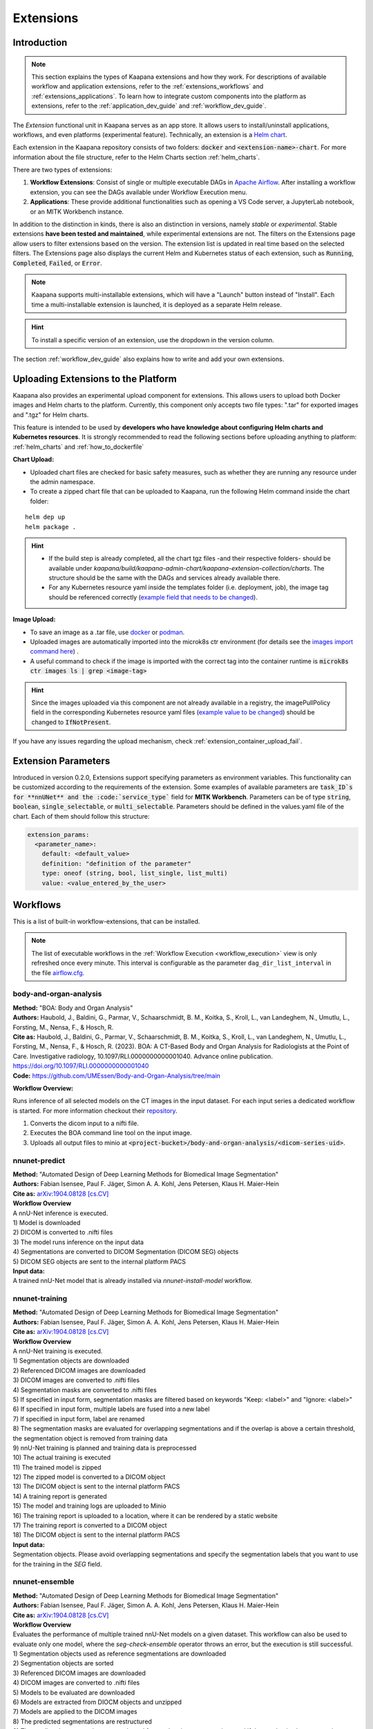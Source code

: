 .. _extensions:

Extensions
##########

Introduction
^^^^^^^^^^^^

.. note::
  This section explains the types of Kaapana extensions and how they work. For descriptions of available workflow and application extensions, refer to the  :ref:`extensions_workflows` and :ref:`extensions_applications`. 
  To learn how to integrate custom components into the platform as extensions, refer to the :ref:`application_dev_guide` and :ref:`workflow_dev_guide`.


The *Extension* functional unit in Kaapana serves as an app store. It allows users to install/uninstall applications, workflows, and even platforms (experimental feature). Technically, an extension is a `Helm chart <https://helm.sh/docs/topics/charts/>`_. 

Each extension in the Kaapana repository consists of two folders: :code:`docker` and :code:`<extension-name>-chart`. For more information about the file structure, refer to the Helm Charts section :ref:`helm_charts`.

There are two types of extensions:

1. **Workflow Extensions**: Consist of single or multiple executable DAGs in `Apache Airflow <https://airflow.apache.org/>`_. After installing a workflow extension, you can see the DAGs available under Workflow Execution menu.
2. **Applications**: These provide additional functionalities such as opening a VS Code server, a JupyterLab notebook, or an MITK Workbench instance.

In addition to the distinction in kinds, there is also an distinction in versions, namely *stable* or *experimental*. Stable extensions **have been tested and maintained**, while experimental extensions are not. The filters on the Extensions page allow users to filter extensions based on the version. The extension list is updated in real time based on the selected filters. The Extensions page also displays the current Helm and Kubernetes status of each extension, such as :code:`Running`, :code:`Completed`, :code:`Failed`, or :code:`Error`.

.. note::

  Kaapana supports multi-installable extensions, which will have a "Launch" button instead of "Install". Each time a multi-installable extension is launched, it is deployed as a separate Helm release.

.. hint::

  To install a specific version of an extension, use the dropdown in the version column.

The section :ref:`workflow_dev_guide` also explains how to write and add your own extensions.

Uploading Extensions to the Platform
^^^^^^^^^^^^^^^^^^^^^^^^^^^^^^^^^^^^

Kaapana also provides an experimental upload component for extensions. This allows users to upload both Docker images and Helm charts to the platform. Currently, this component only accepts two file types: ".tar" for exported images and ".tgz" for Helm charts.

This feature is intended to be used by **developers who have knowledge about configuring Helm charts and Kubernetes resources**. It is strongly recommended to read the following sections before uploading anything to platform: :ref:`helm_charts` and :ref:`how_to_dockerfile`

**Chart Upload:**

* Uploaded chart files are checked for basic safety measures, such as whether they are running any resource under the admin namespace. 
* To create a zipped chart file that can be uploaded to Kaapana, run the following Helm command inside the chart folder:

::

  helm dep up
  helm package .

.. hint::
  
  * If the build step is already completed, all the chart tgz files -and their respective folders- should be available under `kaapana/build/kaapana-admin-chart/kaapana-extension-collection/charts`. The structure should be the same with the DAGs and services already available there.
  * For any Kubernetes resource yaml inside the templates folder (i.e. deployment, job), the image tag should be referenced correctly (`example field that needs to be changed <https://codebase.helmholtz.cloud/kaapana/kaapana/-/blob/develop/templates_and_examples/examples/services/hello-world/hello-world-chart/templates/deployment.yaml#L23>`_).



**Image Upload:**

* To save an image as a .tar file, use `docker <https://docs.docker.com/engine/reference/commandline/save/>`_ or `podman <https://docs.podman.io/en/latest/markdown/podman-save.1.html>`_.
* Uploaded images are automatically imported into the microk8s ctr environment (for details see the `images import command here <https://microk8s.io/docs/command-reference#heading--microk8s-ctr>`_) . 
* A useful command to check if the image is imported with the correct tag into the container runtime is :code:`microk8s ctr images ls | grep <image-tag>`

.. hint::
    Since the images uploaded via this component are not already available in a registry, the imagePullPolicy field in the corresponding Kubernetes resource yaml files (`example value to be changed <https://codebase.helmholtz.cloud/kaapana/kaapana/-/blob/develop/templates_and_examples/examples/services/hello-world/hello-world-chart/templates/deployment.yaml#L24>`_) should be changed to :code:`IfNotPresent`.


If you have any issues regarding the upload mechanism, check :ref:`extension_container_upload_fail`.

Extension Parameters
^^^^^^^^^^^^^^^^^^^^

Introduced in version 0.2.0, Extensions support specifying parameters as environment variables. This functionality can be customized according to the requirements of the extension. Some examples of available parameters are :code:`task_ID`s for **nnUNet** and the :code:`service_type`` field for **MITK Workbench**. Parameters can be of type :code:`string`, :code:`boolean`, :code:`single_selectable`, or :code:`multi_selectable`. Parameters should be defined in the values.yaml file of the chart. Each of them should follow this structure:

.. code-block::

  extension_params:
    <parameter_name>:
      default: <default_value>
      definition: "definition of the parameter"
      type: oneof (string, bool, list_single, list_multi)
      value: <value_entered_by_the_user>


.. _extensions_workflows:

Workflows
^^^^^^^^^

This is a list of built-in workflow-extensions, that can be installed.

.. note::

  The list of executable workflows in the :ref:`Workflow Execution <workflow_execution>` view is only refreshed once every minute.
  This interval is configurable as the parameter ``dag_dir_list_interval`` in the file `airflow.cfg <https://codebase.helmholtz.cloud/kaapana/kaapana/-/blob/master/services/flow/airflow/airflow-chart/files/airflow.cfg?ref_type=heads>`_.



body-and-organ-analysis
-----------------------
| **Method:** "BOA: Body and Organ Analysis"
| **Authors:**  Haubold, J., Baldini, G., Parmar, V., Schaarschmidt, B. M., Koitka, S., Kroll, L., van Landeghem, N., Umutlu, L., Forsting, M., Nensa, F., & Hosch, R.
| **Cite as:** Haubold, J., Baldini, G., Parmar, V., Schaarschmidt, B. M., Koitka, S., Kroll, L., van Landeghem, N., Umutlu, L., Forsting, M., Nensa, F., & Hosch, R. (2023). BOA: A CT-Based Body and Organ Analysis for Radiologists at the Point of Care. Investigative radiology, 10.1097/RLI.0000000000001040. Advance online publication. https://doi.org/10.1097/RLI.0000000000001040
| **Code:** `https://github.com/UMEssen/Body-and-Organ-Analysis/tree/main <https://github.com/UMEssen/Body-and-Organ-Analysis/tree/main>`_

**Workflow Overview:**

Runs inference of all selected models on the CT images in the input dataset.
For each input series a dedicated workflow is started.
For more information checkout their `repository <https://github.com/UMEssen/Body-and-Organ-Analysis/tree/main>`_.

#. Converts the dicom input to a nifti file.
#. Executes the BOA command line tool on the input image.
#. Uploads all output files to minio at :code:`<project-bucket>/body-and-organ-analysis/<dicom-series-uid>`.

.. _extensions_nnunet:

nnunet-predict
--------------
| **Method:** "Automated Design of Deep Learning Methods for Biomedical Image Segmentation"
| **Authors:**  Fabian Isensee, Paul F. Jäger, Simon A. A. Kohl, Jens Petersen, Klaus H. Maier-Hein
| **Cite as:** `arXiv:1904.08128 [cs.CV] <https://arxiv.org/abs/1904.08128>`_

| **Workflow Overview**
| A nnU-Net inference is executed.

| 1) Model is downloaded
| 2) DICOM is converted to .nifti files
| 3) The model runs inference on the input data
| 4) Segmentations are converted to DICOM Segmentation (DICOM SEG) objects
| 5) DICOM SEG objects are sent to the internal platform PACS

| **Input data:**  
| A trained nnU-Net model that is already installed via *nnunet-install-model* workflow.

nnunet-training
---------------
| **Method:** "Automated Design of Deep Learning Methods for Biomedical Image Segmentation"
| **Authors:**  Fabian Isensee, Paul F. Jäger, Simon A. A. Kohl, Jens Petersen, Klaus H. Maier-Hein
| **Cite as:** `arXiv:1904.08128 [cs.CV] <https://arxiv.org/abs/1904.08128>`_

| **Workflow Overview**
| A nnU-Net training is executed.

| 1) Segmentation objects are downloaded
| 2) Referenced DICOM images are downloaded
| 3) DICOM images are converted to .nifti files
| 4) Segmentation masks are converted to .nifti files
| 5) If specified in input form, segmentation masks are filtered based on keywords "Keep: <label>" and "Ignore: <label>"
| 6) If specified in input form, multiple labels are fused into a new label
| 7) If specified in input form, label are renamed
| 8) The segmentation masks are evaluated for overlapping segmentations and if the overlap is above a certain threshold, the segmentation object is removed from training data
| 9) nnU-Net training is planned and training data is preprocessed
| 10) The actual training is executed
| 11) The trained model is zipped
| 12) The zipped model is converted to a DICOM object
| 13) The DICOM object is sent to the internal platform PACS
| 14) A training report is generated
| 15) The model and training logs are uploaded to Minio
| 16) The training report is uploaded to a location, where it can be rendered by a static website
| 17) The training report is converted to a DICOM object 
| 18) The DICOM object is sent to the internal platform PACS

| **Input data:**  
| Segmentation objects. Please avoid overlapping segmentations and specify the segmentation labels that you want to use for the training in the *SEG* field.

nnunet-ensemble
-------------------------
| **Method:** "Automated Design of Deep Learning Methods for Biomedical Image Segmentation"
| **Authors:**  Fabian Isensee, Paul F. Jäger, Simon A. A. Kohl, Jens Petersen, Klaus H. Maier-Hein
| **Cite as:** `arXiv:1904.08128 [cs.CV] <https://arxiv.org/abs/1904.08128>`_

| **Workflow Overview**
| Evaluates the performance of multiple trained nnU-Net models on a given dataset. This workflow can also be used to evaluate only one model, where the *seg-check-ensemble* operator throws an error, but the execution is still successful.

| 1) Segmentation objects used as reference segmentations are downloaded
| 2) Segmentation objects are sorted
| 3) Referenced DICOM images are downloaded
| 4) DICOM images are converted to .nifti files
| 5) Models to be evaluated are downloaded
| 6) Models are extracted from DIOCM objects and unzipped
| 7) Models are applied to the DICOM images
| 8) The predicted segmentations are restructured
| 9) The predicted segmentations are evaluated for overlapping segmentations and if the overlap is above a certain threshold, they removed from the evaluation
| 10) Model predictions are ensembled
| 11) The ensembled segmentations are restructured
| 12) The ensembled segmentations are evaluated for overlapping segmentations and if the overlap is above a certain threshold, they removed from the evaluation
| 13) The reference segmentations are converted to .nifti files
| 14) If specified in input form, segmentation masks are filtered based on keywords "Keep: <label>" and "Ignore: <label>"
| 15) If specified in input form, multiple labels are fused into a new label
| 16) If specified in input form, labels are renamed
| 17) The reference segmentations are evaluated for overlapping segmentations and and if the overlap is above a certain threshold, they removed from the evaluation
| 18) DICE scores between the reference and predicted (ensembled) segmentations are calculated
| 19) A report containing the DICE scores is created
| 20) The evaluation results are uploaded to Minio
| 21) A report is uploaded to a location, where it can be rendered by a static website

| **Input data:**  
| Segmentation objects and models for evaluation. Please avoid overlapping segmentations, and make sure that the models predict the labels from the input (reference) segmentations.


nnunet-install-model
--------------------
| **Method:** "Automated Design of Deep Learning Methods for Biomedical Image Segmentation"
| **Authors:**  Fabian Isensee, Paul F. Jäger, Simon A. A. Kohl, Jens Petersen, Klaus H. Maier-Hein
| **Cite as:** `arXiv:1904.08128 [cs.CV] <https://arxiv.org/abs/1904.08128>`_

| **Workflow Overview**
| Models that are stored as DICOM files the internal PACS are installed into the *models* directory of Kaapana. Installed models can be used in nnunet-predict and ensemble workflows.

| **Input data:**
| Dataset that stores nnunet models as DICOM files. If the dataset contains any modality other than **OT**, the workflow will fail. Use the Datasets view to filter for the right model.

nnunet-uninstall-models
-----------------------
| **Method:** "Automated Design of Deep Learning Methods for Biomedical Image Segmentation"
| **Authors:**  Fabian Isensee, Paul F. Jäger, Simon A. A. Kohl, Jens Petersen, Klaus H. Maier-Hein
| **Cite as:** `arXiv:1904.08128 [cs.CV] <https://arxiv.org/abs/1904.08128>`_

| **Workflow Overview**
| Installed models inside the *models* directory of Kaapana are uninstalled. Models still persist in the internal PACS as DICOM files.

| **Input data:**
| Installed model name.

TotalSegmentator
----------------
| **Method:** "TotalSegmentator: robust segmentation of 104 anatomical structures in CT images"
| **Authors:**  Wasserthal J., Meyer M., Breit H., Cyriac J., Yang S., Segeroth M.
| **DOI:** `10.48550/arXiv.2208.05868 <https://arxiv.org/abs/2208.05868>`_
| **Code:** `https://github.com/wasserth/TotalSegmentator <https://github.com/wasserth/TotalSegmentator>`_

| **Workflow Overview**
| 1) Model is downloaded
| 2) DICOM is converted to .nrrd files
| 3) TotalSegmentator with all its subtasks is applied to the input data
| 4) .nrrd segmentations will be converted to DICOM Segmentation (DICOM SEG) object
| 5) DICOM SEGs will be sent to the internal platform PACS

| **Input data:**  
| Any **CT** scans.


.. _extensions_organseg:

Automatic organ segmentation (shapemodel-organ-seg)
---------------------------------------------------
| **Method:** "3D Statistical Shape Models Incorporating Landmark-Wise Random Regression Forests for Omni-Directional Landmark Detection"
| **Authors:**  Tobias Norajitra and Klaus H. Maier-Hein
| **DOI:** `10.1109/TMI.2016.2600502 <https://ieeexplore.ieee.org/document/7544533>`_

| **Workflow Overview**
| 1) DICOMs are converted to .nrrd files
| 2) Input images are normalized
| 3) Parallel segmentation of liver,spleen and kidneys (left and right)
| 4) .nrrd segmentations will be converted to DICOM Segmentation (DICOM SEG) object
| 5) DICOM SEGs are sent to the internal platform PACS

| **Input data:**  
| Filter for **abdominal CT** scans using the **Datasets** view. 


.. _extensions_radiomics:

Radiomics (radiomics-dcmseg)
----------------------------

| **Workflow Overview**
| 1) Selected DICOM SEGs are converted to .nrrd files
| 2) Corresponding CT file is downloaded form the PACS
| 3) Downloaded CT files are converted to \*.nrrd
| 4) Radiomics is applied on selected DICOMs
| 5) Extracted radiomics data are pushed to the bucket *radiomics* in Minio and can be downloaded there

| **Input data:**  
| DICOM Segmentations 

.. _extensions_mitk_flow:

MITK Flow
---------
| **Workflow Overview**
| 1) A MITK instance is launched within a noVNC application
| 2) Access the noVNC application with MITK running through the Pending applications page
| 3) In MITK, load the first task from the Kaapana Task List **Load task 1/x**
| 4) Modify or create segmentations
| 5) Accept the segmentations by clicking **Accept segmentation**. Only accepted segmentations are stored
| 6) Load the next task
| 7) After completing manual interactions, click **Finish Manual Interaction** on the Pending applications page. Newly created segmentations are uploaded to the PACS

| **Notes:**
| The *mitk-flow* workflow aims to generate segmentations using MITK tools.
| Inside the initialized MITK application, a task list is created, containing all series selected in the workflow. Depending on the input data, there are two possibilities to create new segmentations:

| 1) If the input data is an image series, a new segmentation can be directly created.
| 2) If a segmentation is selected as input data, the corresponding image and segmentation are preloaded. The modified segmentation is then stored as a new segmentation in the PACS.

| Once you have completed your work with all series (all tasks are done), all accepted segmentations will be sent to the PACS upon finishing the manual interaction.
| In the datasets view, the segmentations are tagged as "MITK-flow".
| If no segmentations were created or no project was saved, the **workflow will fail** because the :code:`DcmSendOperator` fails when no data is sent.


| **Input data:**  
| DICOMs

.. _extensions_classification:


.. _extensions_applications:

Applications
^^^^^^^^^^^^

.. _extensions_code_server:

Code server
-----------
| **What's going on?**
| The code server is used for developing new DAGs and operators for Airflow. It mounts the workflows directory of kaapana

| **Mount point:**  
| <fast_data_dir>/workflows

| **VSCode settings:**
| If you want to use your costum VSCode settings inside the code-server you can save them under :code:`/kaapana/app/.vscode/settings.json`.

.. _extensions_collabora:

Collabora
---------

.. _extensions_edk:

Extension Development Kit (EDK)
-------------------------------

Starting from v0.4.0, Kaapana provides an extension development environment where users can build extensions directly inside the platform.
EDK deploys a VS Code server environment for the development of container images and Helm charts, and a local registry where the built container images can be pushed to or pulled from.
Note that currently, EDK only includes ease-of-use scripts for workflow extensions, not for application extensions.
Once you install EDK, proceed to the VS Code server by using the first link next to the application name. There are a couple of scripts for building images, charts, or directly an entire extension. Please refer to the :code:`README.md` inside for more details.
To initialize the development environment, navigate to :code:`cd /kaapana/app` and run :code:`./init.sh` inside the terminal. This script builds all the Kaapana base images and pushes them to the local registry. Once it completes, you can check the images in the local registry by following the second link.
For convenience, the init script copies an example pyradiomics extractor DAG under the :code:`dag` folder. You can build this extension directly by running :code:`./build_extension.sh --dir /kaapana/app/dag/pyradiomics-feature-extractor`. After this command is successfully executed, the extension should be available on the Extensions page (make sure that you change the Version filter to "All" on the Extensions page).
This example DAG can be used as a template for building your own extensions. The easiest way to start modifying it is to change the script `processing-containers/pyradiomics-feature-extractor/files/extract_features.py` and rebuild it. This only changes the container that the operator :code:`PyradiomicsExtractorOperator` pulls, and the rest of the DAG stays the same.
Once you have a better understanding of this DAG, you can start adapting the DAG definition file or even add more operators and containers that they pull. In the end, you should be able to write and deploy your own custom workflow extensions directly inside EDK and test them easily on your platform.

.. _extensions_jupyterlab:

JupyterLab
-----------
The `JupyterLab <https://jupyter.org/>`__ is an excellent tool to swiftly analyse data stored to the MinIO object store.
It comes preinstalled with a wide array of commonly used Python packages for data analysis.
You can deploy multiple instances of JupyterLab simultaneously, each with its dedicated MinIO bucket named after the respective JupyterLab instance.
Data stored within this bucket is available to the JupyterLab application through the `/minio/input` directory.
You can save your analysis-scripts or results to the directory `/minio/output`.
Files in this directory will be automatically transfered to and persisted in the MinIO bucket named `output` and are available to the `JupyterlabReportingOperator`.
While JupyterLab is great for exploratory data analysis, for more complex calculations, consider developing a dedicated Airflow DAG.

| **Mount point:**  
| <slow_data_dir>/applications/jupyterlab/<jupyterlab-instance-name>/input
| <slow_data_dir>/applications/jupyterlab/<jupyterlab-instance-name>/output


.. _extensions_minio_sync:

MinIO Sync
----------

.. _extensions_mitk_workbench:

MITK Workbench
--------------
The MITK Workbench is an instance of `MITK <https://www.mitk.org>`__ running in a container and available to users via Virtual Network Computing (VNC).
Multiple instances of MITK can be deployed simultaneously.
For each deployment a dedicated MinIO bucket is created, named after the respective MITK instance.
To import data into the running MITK container, upload your data to the `/input` directory within this MinIO bucket.
All data stored at this path of the MinIO bucket will be transferred to the `/input` directory of the MITK container.
If you wish to retrieve your results from the MITK application, ensure to save them to the `/output` directory within the MITK container.
Any data placed in this directory will be automatically transferred to the `/output` directory within the dedicated MinIO bucket.

| **Mount point:**  
| <slow_data_dir>/applications/mitk/<mitk-instance-name>/input
| <slow_data_dir>/applications/mitk/<mitk-instance-name>/output

.. _extensions_slicer_workbench:

Slicer Workbench
----------------
The Slicer workbench is an instance of `3D Slicer <https://slicer.org/>`__ running in a container and available to users via Virtual Network Computing (VNC).
Multiple instances of Slicer can be deployed simultaneously.
For each deployment a dedicated MinIO bucket is created, named after the respective Slicer instance.
To import data into the running Slicer container, upload your data to the `/input` directory within this MinIO bucket.
All data stored at this path of the MinIO bucket will be transferred to the `/input` directory of the Slicer container.
If you wish to retrieve your results from the Slicer application, ensure to save them to the `/output` directory within the Slicer container.
Any data placed in this directory will be automatically transferred to the `/output` directory within the dedicated MinIO bucket.

| **Mount point:**  
| <slow_data_dir>/applications/slicer/<slicer-instance-name>/input
| <slow_data_dir>/applications/slicer/<slicer-instance-name>/output

.. _extensions_tensorboard:

Tensorboard
-----------
`Tensorboard <https://www.tensorflow.org/tensorboard>`__ can be launched to analyse results generated during a training.
Multiple instances of Tensorboard can be deployed simultaneously.
For each deployment a dedicated MinIO bucket is created, named after the respective Tensorboard instance.
Data stored within this bucket are available to the Tensorboard application.

| **Mount point:**  
| <slow_data_dir>/applications/tensorboard/<tensorboard-instance-name>


